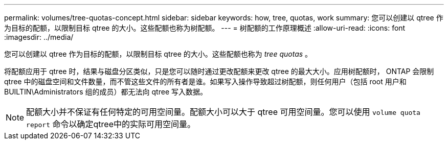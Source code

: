 ---
permalink: volumes/tree-quotas-concept.html 
sidebar: sidebar 
keywords: how, tree, quotas, work 
summary: 您可以创建以 qtree 作为目标的配额，以限制目标 qtree 的大小。这些配额也称为树配额。 
---
= 树配额的工作原理概述
:allow-uri-read: 
:icons: font
:imagesdir: ../media/


[role="lead"]
您可以创建以 qtree 作为目标的配额，以限制目标 qtree 的大小。这些配额也称为 _tree quotas_ 。

将配额应用于 qtree 时，结果与磁盘分区类似，只是您可以随时通过更改配额来更改 qtree 的最大大小。应用树配额时， ONTAP 会限制 qtree 中的磁盘空间和文件数量，而不管这些文件的所有者是谁。如果写入操作导致超过树配额，则任何用户（包括 root 用户和 BUILTIN\Administrators 组的成员）都无法向 qtree 写入数据。

[NOTE]
====
配额大小并不保证有任何特定的可用空间量。配额大小可以大于 qtree 可用空间量。您可以使用 `volume quota report` 命令以确定qtree中的实际可用空间量。

====